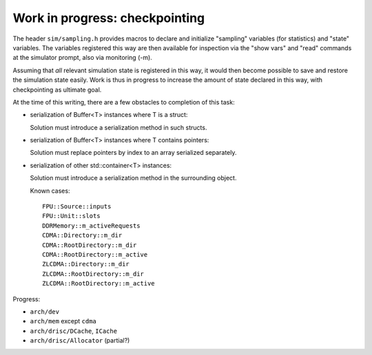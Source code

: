 =================================
 Work in progress: checkpointing
=================================

The header ``sim/sampling.h`` provides macros to declare and
initialize "sampling" variables (for statistics) and "state"
variables. The variables registered this way are then available for
inspection via the "show vars" and "read" commands at the simulator
prompt, also via monitoring (-m).

Assuming that *all* relevant simulation state is registered in this
way, it would then become possible to save and restore the simulation
state easily. Work is thus in progress to increase the amount of state
declared in this way, with checkpointing as ultimate goal.

At the time of this writing, there are a few obstacles to completion
of this task:

- serialization of Buffer<T> instances where T is a struct:

  Solution must introduce a serialization method in such structs.

- serialization of Buffer<T> instances where T contains pointers:

  Solution must replace pointers by index to an array serialized separately.

- serialization of other std::container<T> instances:

  Solution must introduce a serialization method in the surrounding object.

  Known cases::

    FPU::Source::inputs
    FPU::Unit::slots
    DDRMemory::m_activeRequests
    CDMA::Directory::m_dir
    CDMA::RootDirectory::m_dir
    CDMA::RootDirectory::m_active
    ZLCDMA::Directory::m_dir
    ZLCDMA::RootDirectory::m_dir
    ZLCDMA::RootDirectory::m_active

Progress:

- ``arch/dev``
- ``arch/mem`` except ``cdma``
- ``arch/drisc/DCache``, ``ICache``
- ``arch/drisc/Allocator`` (partial?)
